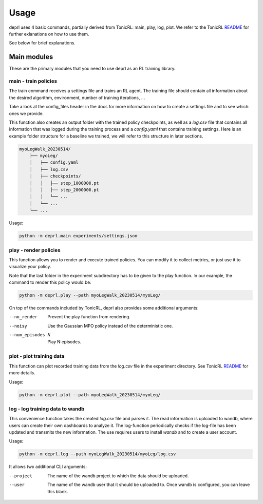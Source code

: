 Usage
~~~~~~~~~~~~~~~~~~~~~~~~~~~~~~~~~

.. _usage:

deprl uses 4 basic commands, partially derived from TonicRL: main, play, log, plot. We refer to the TonicRL `README <https://github.com/fabiopardo/tonic>`_ for further exlanations on how to use them.

See below for brief explanations.


Main modules
.................................

These are the primary modules that you need to use deprl as an RL training library.

main - train policies
`````````````````````````````````

The train command receives a settings file and trains an RL agent. The training file should contain all information about the desired algorithm, environment, number of training iterations, ...

Take a look at the config_files header in the docs for more information on how to create a settings file and to see which ones we provide.

This function also creates an output folder with the trained policy checkpoints, as well as a `log.csv` file that contains all information that was logged during the training process and a `config.yaml` that contains training settings.
Here is an example folder structure for a baseline we trained, we will refer to this structure in later sections.


.. code-block:: bash

 myoLegWalk_20230514/
     ├── myoLeg/
     │   ├── config.yaml
     │   ├── log.csv
     │   ├── checkpoints/
     │   │   ├── step_1000000.pt
     │   │   ├── step_2000000.pt
     │   │   └── ...
     │   └── ...
     └── ...

Usage:

.. code-block:: bash

   python -m deprl.main experiments/settings.json

.. _play:

play - render policies
`````````````````````````````````
This function allows you to render and execute trained policies. You can modify it to collect metrics, or just use it to visualize your policy.

Note that the last folder in the experiment subdirectory has to be given to the play function. In our example, the  command to render this policy would be:

.. code-block:: bash

   python -m deprl.play --path myoLegWalk_20230514/myoLeg/

On top of the commands included by TonicRL, deprl also provides some additional arguments:

--no_render        Prevent the play function from rendering.
--noisy            Use the Gaussian MPO policy instead of the deterministic one.
--num_episodes N   Play N episodes.


plot - plot training data
`````````````````````````````````
This function can plot recorded training data from the `log.csv` file in the experiment directory. See TonicRL `README <https://github.com/fabiopardo/tonic>`_ for more details.

Usage:

.. code-block:: bash

 python -m deprl.plot --path myoLegWalk_20230514/myoLeg/



log - log training data to wandb
`````````````````````````````````

This convenience function takes the created `log.csv` file and parses it. The read information is uploaded to wandb, where users can create their own dashboards to analyze it. The log-function periodically checks if the log-file has been updated and transmits the new information. The use requires users to install `wandb` and to create a user account.

Usage:

.. code-block:: bash

   python -m deprl.log --path myoLegWalk_20230514/myoLeg/log.csv

It allows two additional CLI arguments:

--project    The name of the wandb project to which the data should be uploaded.
--user       The name of the wandb user that it should be uploaded to.
              Once wandb is configured, you can leave this blank.


